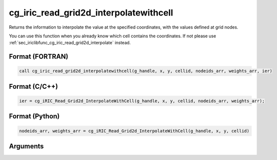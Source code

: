 cg_iric_read_grid2d_interpolatewithcell
============================================

Returns the information to interpolate the value at the specified coordinates, with the values defined at grid nodes.

You can use this function when you already know which cell contains the coordinates.
If not please use :ref:`sec_iriclibfunc_cg_iric_read_grid2d_interpolate` instead.

Format (FORTRAN)
------------------
.. code-block:: fortran

   call cg_iric_read_grid2d_interpolatewithcell(g_handle, x, y, cellid, nodeids_arr, weights_arr, ier)

Format (C/C++)
----------------
.. code-block:: c

   ier = cg_iRIC_Read_Grid2d_InterpolateWithCell(g_handle, x, y, cellid, nodeids_arr, weights_arr);

Format (Python)
----------------
.. code-block:: python

   nodeids_arr, weights_arr = cg_iRIC_Read_Grid2d_InterpolateWithCell(g_handle, x, y, cellid)

Arguments
-----------

.. csv-table:: Arguments of cg_iric_read_grid2d_interpolatewithcell
   :file: cg_iric_read_grid2d_interpolatewithcell_args.csv
   :header-rows: 1
